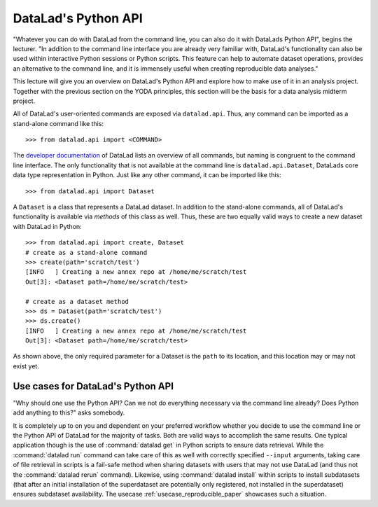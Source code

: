 .. _python:

DataLad's Python API
--------------------

"Whatever you can do with DataLad from the command line, you can also do it with
DataLads Python API", begins the lecturer.
"In addition to the command line interface you are already very familiar with,
DataLad's functionality can also be used within interactive Python sessions
or Python scripts.
This feature can help to automate dataset operations, provides an alternative
to the command line, and it is immensely useful when creating reproducible
data analyses."

This lecture will give you an overview on DataLad's Python API and explore
how to make use of it in an analysis project. Together with the previous
section on the YODA principles, this section will be the basis for a data
analysis midterm project.

All of DataLad's user-oriented commands are exposed via ``datalad.api``.
Thus, any command can be imported as a stand-alone command like this::

   >>> from datalad.api import <COMMAND>

The `developer documentation <http://docs.datalad.org/en/latest/modref.html>`_
of DataLad lists an overview of all commands, but naming is congruent to the
command line interface. The only functionality that is not available at the
command line is ``datalad.api.Dataset``, DataLads core data type
representation in Python. Just like any other command, it can be imported
like this::

   >>> from datalad.api import Dataset


A ``Dataset`` is a class that represents a DataLad dataset. In addition to the
stand-alone commands, all of DataLad's functionality is available via *methods*
of this class as well. Thus, these are two equally valid ways to create a new
dataset with DataLad in Python::

   >>> from datalad.api import create, Dataset
   # create as a stand-alone command
   >>> create(path='scratch/test')
   [INFO   ] Creating a new annex repo at /home/me/scratch/test
   Out[3]: <Dataset path=/home/me/scratch/test>

   # create as a dataset method
   >>> ds = Dataset(path='scratch/test')
   >>> ds.create()
   [INFO   ] Creating a new annex repo at /home/me/scratch/test
   Out[3]: <Dataset path=/home/me/scratch/test>

As shown above, the only required parameter for a Dataset is the ``path`` to
its location, and this location may or may not exist yet.


.. todo::

   Dev: make these python code snippets executable for testing?

Use cases for DataLad's Python API
^^^^^^^^^^^^^^^^^^^^^^^^^^^^^^^^^^
"Why should one use the Python API? Can we not do everything necessary via the
command line already? Does Python add anything to this?" asks somebody.

It is completely up to on you and dependent on your preferred workflow
whether you decide to use the command line or the Python API of DataLad for
the majority of tasks. Both are valid ways to accomplish the same results.
One typical application though is the use of :command:`datalad get` in Python
scripts to ensure data retrieval. While the :command:`datalad run` command
can take care of this as well with correctly specified ``--input`` arguments,
taking care of file retrieval in scripts is a fail-safe method when sharing
datasets with users that may not use DataLad (and thus not the
:command:`datalad rerun` command). Likewise, using :command:`datalad install`
within scripts to install subdatasets (that after an initial installation of
the superdataset are potentially only registered, not installed in the
superdataset) ensures subdataset availability. The usecase
:ref:`usecase_reproducible_paper` showcases such a situation.

